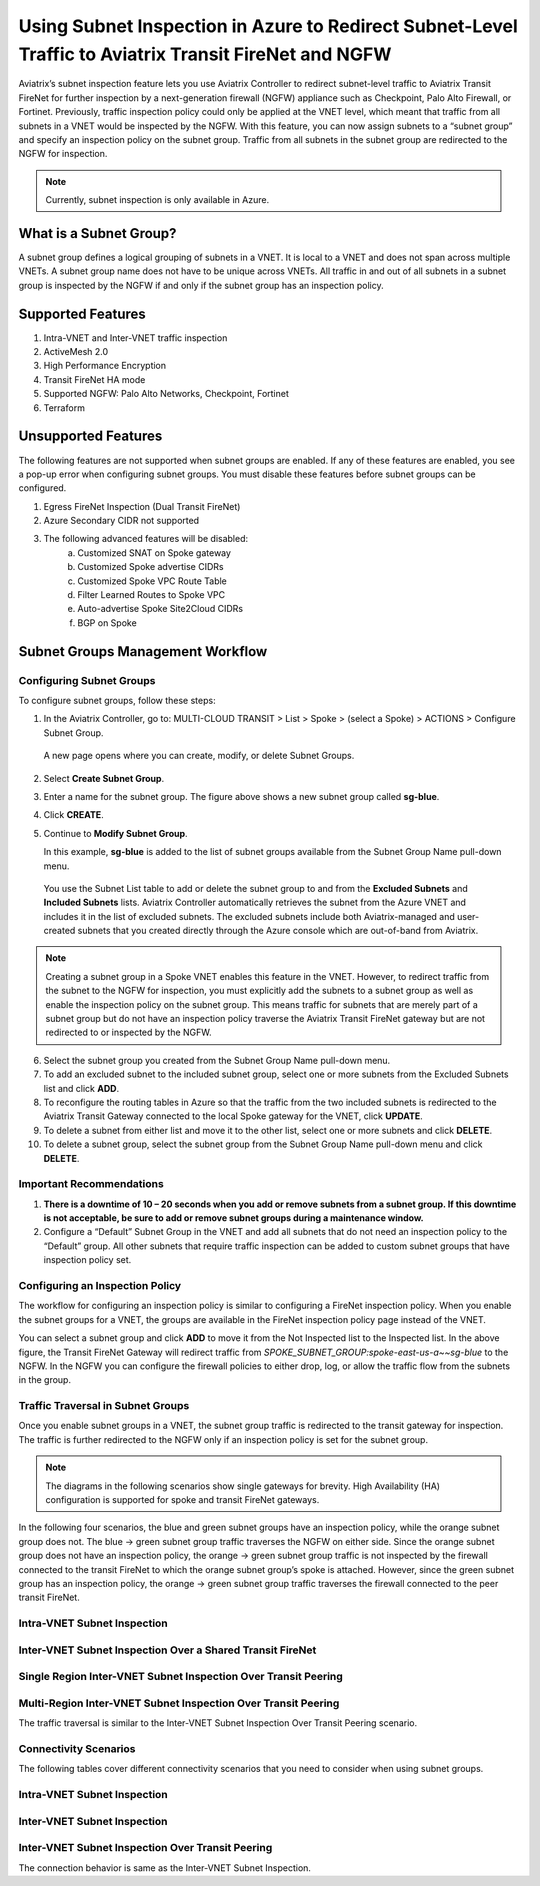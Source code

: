 .. meta::
  :description: Firewall Network Workflow
  :keywords: Azure Transit Gateway, Azure, TGW orchestrator, Aviatrix Transit network, Transit DMZ, Egress, Firewall, Firewall Network, FireNet


=======================================================================================================
Using Subnet Inspection in Azure to Redirect Subnet-Level Traffic to Aviatrix Transit FireNet and NGFW
=======================================================================================================

Aviatrix’s subnet inspection feature lets you use Aviatrix Controller to redirect subnet-level traffic to Aviatrix Transit FireNet for further inspection by a next-generation firewall (NGFW) appliance such as Checkpoint, Palo Alto Firewall, or Fortinet. Previously, traffic inspection policy could only be applied at the VNET level, which meant that traffic from all subnets in a VNET would be inspected by the NGFW. With this feature, you can now assign subnets to a “subnet group” and specify an inspection policy on the subnet group. Traffic from all subnets in the subnet group are redirected to the NGFW for inspection.

.. note::
   Currently, subnet inspection is only available in Azure.

What is a Subnet Group?
=======================

A subnet group defines a logical grouping of subnets in a VNET. It is local to a VNET and does not span across multiple VNETs. A subnet group name does not have to be unique across VNETs. All traffic in and out of all subnets in a subnet group is inspected by the NGFW if and only if the subnet group has an inspection policy.

Supported Features
==================

#. Intra-VNET and Inter-VNET traffic inspection
#. ActiveMesh 2.0
#. High Performance Encryption
#. Transit FireNet HA mode
#. Supported NGFW: Palo Alto Networks, Checkpoint, Fortinet
#. Terraform

Unsupported Features
====================

The following features are not supported when subnet groups are enabled. If any of these features are enabled, you see a pop-up error when configuring subnet groups. You must disable these features before subnet groups can be configured. 

#. Egress FireNet Inspection (Dual Transit FireNet)
#. Azure Secondary CIDR not supported
#. The following advanced features will be disabled:
    a. Customized SNAT on Spoke gateway
    b. Customized Spoke advertise CIDRs
    c. Customized Spoke VPC Route Table
    d. Filter Learned Routes to Spoke VPC
    e. Auto-advertise Spoke Site2Cloud CIDRs
    f. BGP on Spoke

Subnet Groups Management Workflow
=================================

Configuring Subnet Groups
-------------------------

To configure subnet groups, follow these steps:

1. In the Aviatrix Controller, go to: MULTI-CLOUD TRANSIT > List > Spoke > (select a Spoke) > ACTIONS > Configure Subnet Group.

|configure_subnet_group|

   A new page opens where you can create, modify, or delete Subnet Groups.

2. Select **Create Subnet Group**.

|create_subnet_group|

3. Enter a name for the subnet group. The figure above shows a new subnet group called **sg-blue**.

4. Click **CREATE**.

5. Continue to **Modify Subnet Group**.

   In this example, **sg-blue** is added to the list of subnet groups available from the Subnet Group Name pull-down menu. 

|modify_subnet_group|



   You use the Subnet List table to add or delete the subnet group to and from the **Excluded Subnets** and **Included Subnets** lists. Aviatrix Controller automatically retrieves the subnet from the Azure VNET and includes it in the list of excluded subnets. The excluded subnets include both Aviatrix-managed and user-created subnets that you created directly through the Azure console which are out-of-band from Aviatrix. 

.. note::
   Creating a subnet group in a Spoke VNET enables this feature in the VNET. However, to redirect traffic from the subnet to the NGFW for inspection, you must explicitly add the subnets to a subnet group as well as enable the inspection policy on the subnet group. This means traffic for subnets that are merely part of a subnet group but do not have an inspection policy traverse the Aviatrix Transit FireNet gateway but are not redirected to or inspected by the NGFW.

6. Select the subnet group you created from the Subnet Group Name pull-down menu. 

7. To add an excluded subnet to the included subnet group, select one or more subnets from the Excluded Subnets list and click **ADD**.

8. To reconfigure the routing tables in Azure so that the traffic from the two included subnets is redirected to the Aviatrix Transit Gateway connected to the local Spoke gateway for the VNET, click **UPDATE**. 

9. To delete a subnet from either list and move it to the other list, select one or more subnets and click **DELETE**.

10. To delete a subnet group, select the subnet group from the Subnet Group Name pull-down menu and click **DELETE**.

|delete_subnet_group|


Important Recommendations
-------------------------

#. **There is a downtime of 10 – 20 seconds when you add or remove subnets from a subnet group. If this downtime is not acceptable, be sure to add or remove subnet groups during a maintenance window.**  

#. Configure a “Default” Subnet Group in the VNET and add all subnets that do not need an inspection policy to the “Default” group. All other subnets that require traffic inspection can be added to custom subnet groups that have inspection policy set.

Configuring an Inspection Policy
--------------------------------

The workflow for configuring an inspection policy is similar to configuring a FireNet inspection policy. When you enable the subnet groups for a VNET, the groups are available in the FireNet inspection policy page instead of the VNET. 

|configure_inspection_policy|

You can select a subnet group and click **ADD** to move it from the Not Inspected list to the Inspected list. In the above figure, the Transit FireNet Gateway will redirect traffic from `SPOKE_SUBNET_GROUP:spoke-east-us-a~~sg-blue` to the NGFW. In the NGFW you can configure the firewall policies to either drop, log, or allow the traffic flow from the subnets in the group.

Traffic Traversal in Subnet Groups
----------------------------------

Once you enable subnet groups in a VNET, the subnet group traffic is redirected to the transit gateway for inspection. The traffic is further redirected to the NGFW only if an inspection policy is set for the subnet group. 

.. note::
   The diagrams in the following scenarios show single gateways for brevity. High Availability (HA) configuration is supported for spoke and transit FireNet gateways.

In the following four scenarios, the blue and green subnet groups have an inspection policy, while the orange subnet group does not. The blue -> green subnet group traffic traverses the NGFW on either side. Since the orange subnet group does not have an inspection policy, the orange -> green subnet group traffic is not inspected by the firewall connected to the transit FireNet to which the orange subnet group’s spoke is attached. However, since the green subnet group has an inspection policy, the orange -> green subnet group traffic traverses the firewall connected to the peer transit FireNet. 

Intra-VNET Subnet Inspection
----------------------------

|intraVNET|

Inter-VNET Subnet Inspection Over a Shared Transit FireNet
----------------------------------------------------------

|interVNET_shared_FireNet|

Single Region Inter-VNET Subnet Inspection Over Transit Peering
---------------------------------------------------------------

|interVNET_transit_peering|


Multi-Region Inter-VNET Subnet Inspection Over Transit Peering
--------------------------------------------------------------

The traffic traversal is similar to the Inter-VNET Subnet Inspection Over Transit Peering scenario.

|multiregionVNET|



Connectivity Scenarios
----------------------

The following tables cover different connectivity scenarios that you need to consider when using subnet groups. 

Intra-VNET Subnet Inspection
----------------------------

+-----------------------+-------------------------+----------------+-------------------------------------------+
|Subnet A in VNET A     | Subnet B in VNET A      | Connectivity   | Comment                                   |
+=======================+=========================+================+===========================================+
|Not in subnet group    | Not in subnet group     | Yes            |                                           |
+-----------------------+-------------------------+----------------+-------------------------------------------+
|Not in subnet group    | In subnet group         | No             | Subnet A needs to be in a subnet group.   |
|                       |                         |                | See `Important Recommendations <http://doc|
|                       |                         |                | s.aviatrix.com/HowTos/transit_subnet_inspe|
|                       |                         |                | ction_azure.html#important-recommendations>`_. |
+-----------------------+-------------------------+----------------+-------------------------------------------+
|In subnet group        | In subnet group         | Yes            | Subnets can either be in the same or      |
|                       |                         |                | different subnet groups.                  |
+-----------------------+-------------------------+----------------+-------------------------------------------+


Inter-VNET Subnet Inspection
----------------------------

+-----------------------+-------------------------+----------------+-------------------------------------------+
|Subnet A in VNET A     | Subnet B in VNET A      | Connectivity   | Comment                                   |
+=======================+=========================+================+===========================================+
|Not in subnet group    | Not in subnet group     | Yes            | Only if VNET B has no subnet groups       |
|                       |                         |                | configured. See `Important Recommendations|
|                       |                         |                | <https://docs.aviatrix.com/HowTos/transit_|
|                       |                         |                | subnet_inspection_azure.html#important-recommen|
|                       |                         |                | dations>`__.                              | 
+-----------------------+-------------------------+----------------+-------------------------------------------+
|In subnet group        | Not in subnet group     | No             | Only if VNET B has no subnet groups       |
|                       |                         |                | configured. See `Important Recommendations|
|                       |                         |                | <https://docs.aviatrix.com/HowTos/transit_|
|                       |                         |                | subnet_inspection_azure.html#important-recommen|
|                       |                         |                | dations>`__.                              |
+-----------------------+-------------------------+----------------+-------------------------------------------+
|In subnet group        | In subnet group         | Yes            | Subnets can either be in the same or      |
|                       |                         |                | different subnet groups.                  |
+-----------------------+-------------------------+----------------+-------------------------------------------+

Inter-VNET Subnet Inspection Over Transit Peering
-------------------------------------------------

The connection behavior is same as the Inter-VNET Subnet Inspection.

+-----------------------+-------------------------+----------------+-------------------------------------------+
|Subnet A in VNET A     | Subnet B in VNET A      | Connectivity   | Comment                                   |
+=======================+=========================+================+===========================================+
|Not in subnet group    | Not in subnet group     | Yes            | Only if VNET B has no subnet groups       |
|                       |                         |                | configured. See `Important Recommendations|
|                       |                         |                | <https://docs.aviatrix.com/HowTos/transit_|
|                       |                         |                | subnet_inspection_azure.html#important-recommen|
|                       |                         |                | dations>`__.                              | 
+-----------------------+-------------------------+----------------+-------------------------------------------+
|In subnet group        | Not in subnet group     | No             | Only if VNET B has no subnet groups       |
|                       |                         |                | configured. See `Important Recommendations|
|                       |                         |                | <https://docs.aviatrix.com/HowTos/transit_|
|                       |                         |                | subnet_inspection_azure.html#important-recommen|
|                       |                         |                | dations>`__.                              |
+-----------------------+-------------------------+----------------+-------------------------------------------+
|In subnet group        | In subnet group         | Yes            | Subnets can either be in the same or      |
|                       |                         |                | different subnet groups.                  |
+-----------------------+-------------------------+----------------+-------------------------------------------+



.. |interVNET_transit_peering| image:: transit_firenet_workflow_media/transit_subnet_inspection_azure_media/interVNET_transit_peering.png
   :scale: 40%

.. |interVNET_shared_FireNet| image:: transit_firenet_workflow_media/transit_subnet_inspection_azure_media/interVNET_shared_FireNet.png
   :scale: 40%

.. |intraVNET| image:: transit_firenet_workflow_media/transit_subnet_inspection_azure_media/intraVNET.png
   :scale: 40%

.. |multiregionVNET| image:: transit_firenet_workflow_media/transit_subnet_inspection_azure_media/multiregionVNET.png
   :scale: 40%

.. |create_subnet_group| image:: transit_firenet_workflow_media/transit_subnet_inspection_azure_media/create_subnet_group.png
   :scale: 40%

.. |modify_subnet_group| image:: transit_firenet_workflow_media/transit_subnet_inspection_azure_media/modify_subnet_group.png
   :scale: 40%

.. |delete_subnet_group| image:: transit_firenet_workflow_media/transit_subnet_inspection_azure_media/delete_subnet_group.png
   :scale: 40%

.. |configure_subnet_group| image:: transit_firenet_workflow_media/transit_subnet_inspection_azure_media/configure_subnet_group.png
   :scale: 40%

.. |configure_inspection_policy| image:: transit_firenet_workflow_media/transit_subnet_inspection_azure_media/configure_inspection_policy.png
   :scale: 40%


.. disqus::
